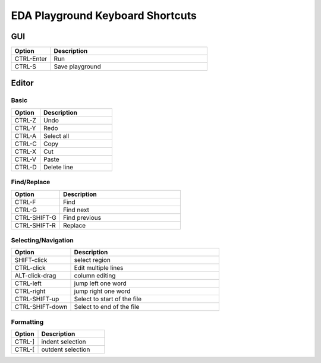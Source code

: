 #################################
EDA Playground Keyboard Shortcuts
#################################

***
GUI
***

.. list-table::
  :widths: 5, 20
  :header-rows: 1

  * - Option
    - Description
  * - CTRL-Enter
    - Run
  * - CTRL-S
    - Save playground

******
Editor
******

-----
Basic
-----

.. list-table::
  :widths: 8, 20
  :header-rows: 1

  * - Option
    - Description
  * - CTRL-Z
    - Undo
  * - CTRL-Y
    - Redo
  * - CTRL-A
    - Select all
  * - CTRL-C
    - Copy
  * - CTRL-X
    - Cut
  * - CTRL-V
    - Paste
  * - CTRL-D
    - Delete line


------------
Find/Replace
------------

.. list-table::
  :widths: 8, 20
  :header-rows: 1

  * - Option
    - Description
  * - CTRL-F
    - Find
  * - CTRL-G
    - Find next
  * - CTRL-SHIFT-G
    - Find previous
  * - CTRL-SHIFT-R
    - Replace


--------------------
Selecting/Navigation
--------------------

.. list-table::
  :widths: 8, 20
  :header-rows: 1

  * - Option
    - Description
  * - SHIFT-click
    - select region
  * - CTRL-click
    - Edit multiple lines
  * - ALT-click-drag
    - column editing
  * - CTRL-left
    - jump left one word
  * - CTRL-right
    - jump right one word
  * - CTRL-SHIFT-up
    - Select to start of the file
  * - CTRL-SHIFT-down
    - Select to end of the file


----------
Formatting
----------

.. list-table::
  :widths: 8, 20
  :header-rows: 1

  * - Option
    - Description
  * - CTRL-]
    - indent selection
  * - CTRL-[
    - outdent selection
